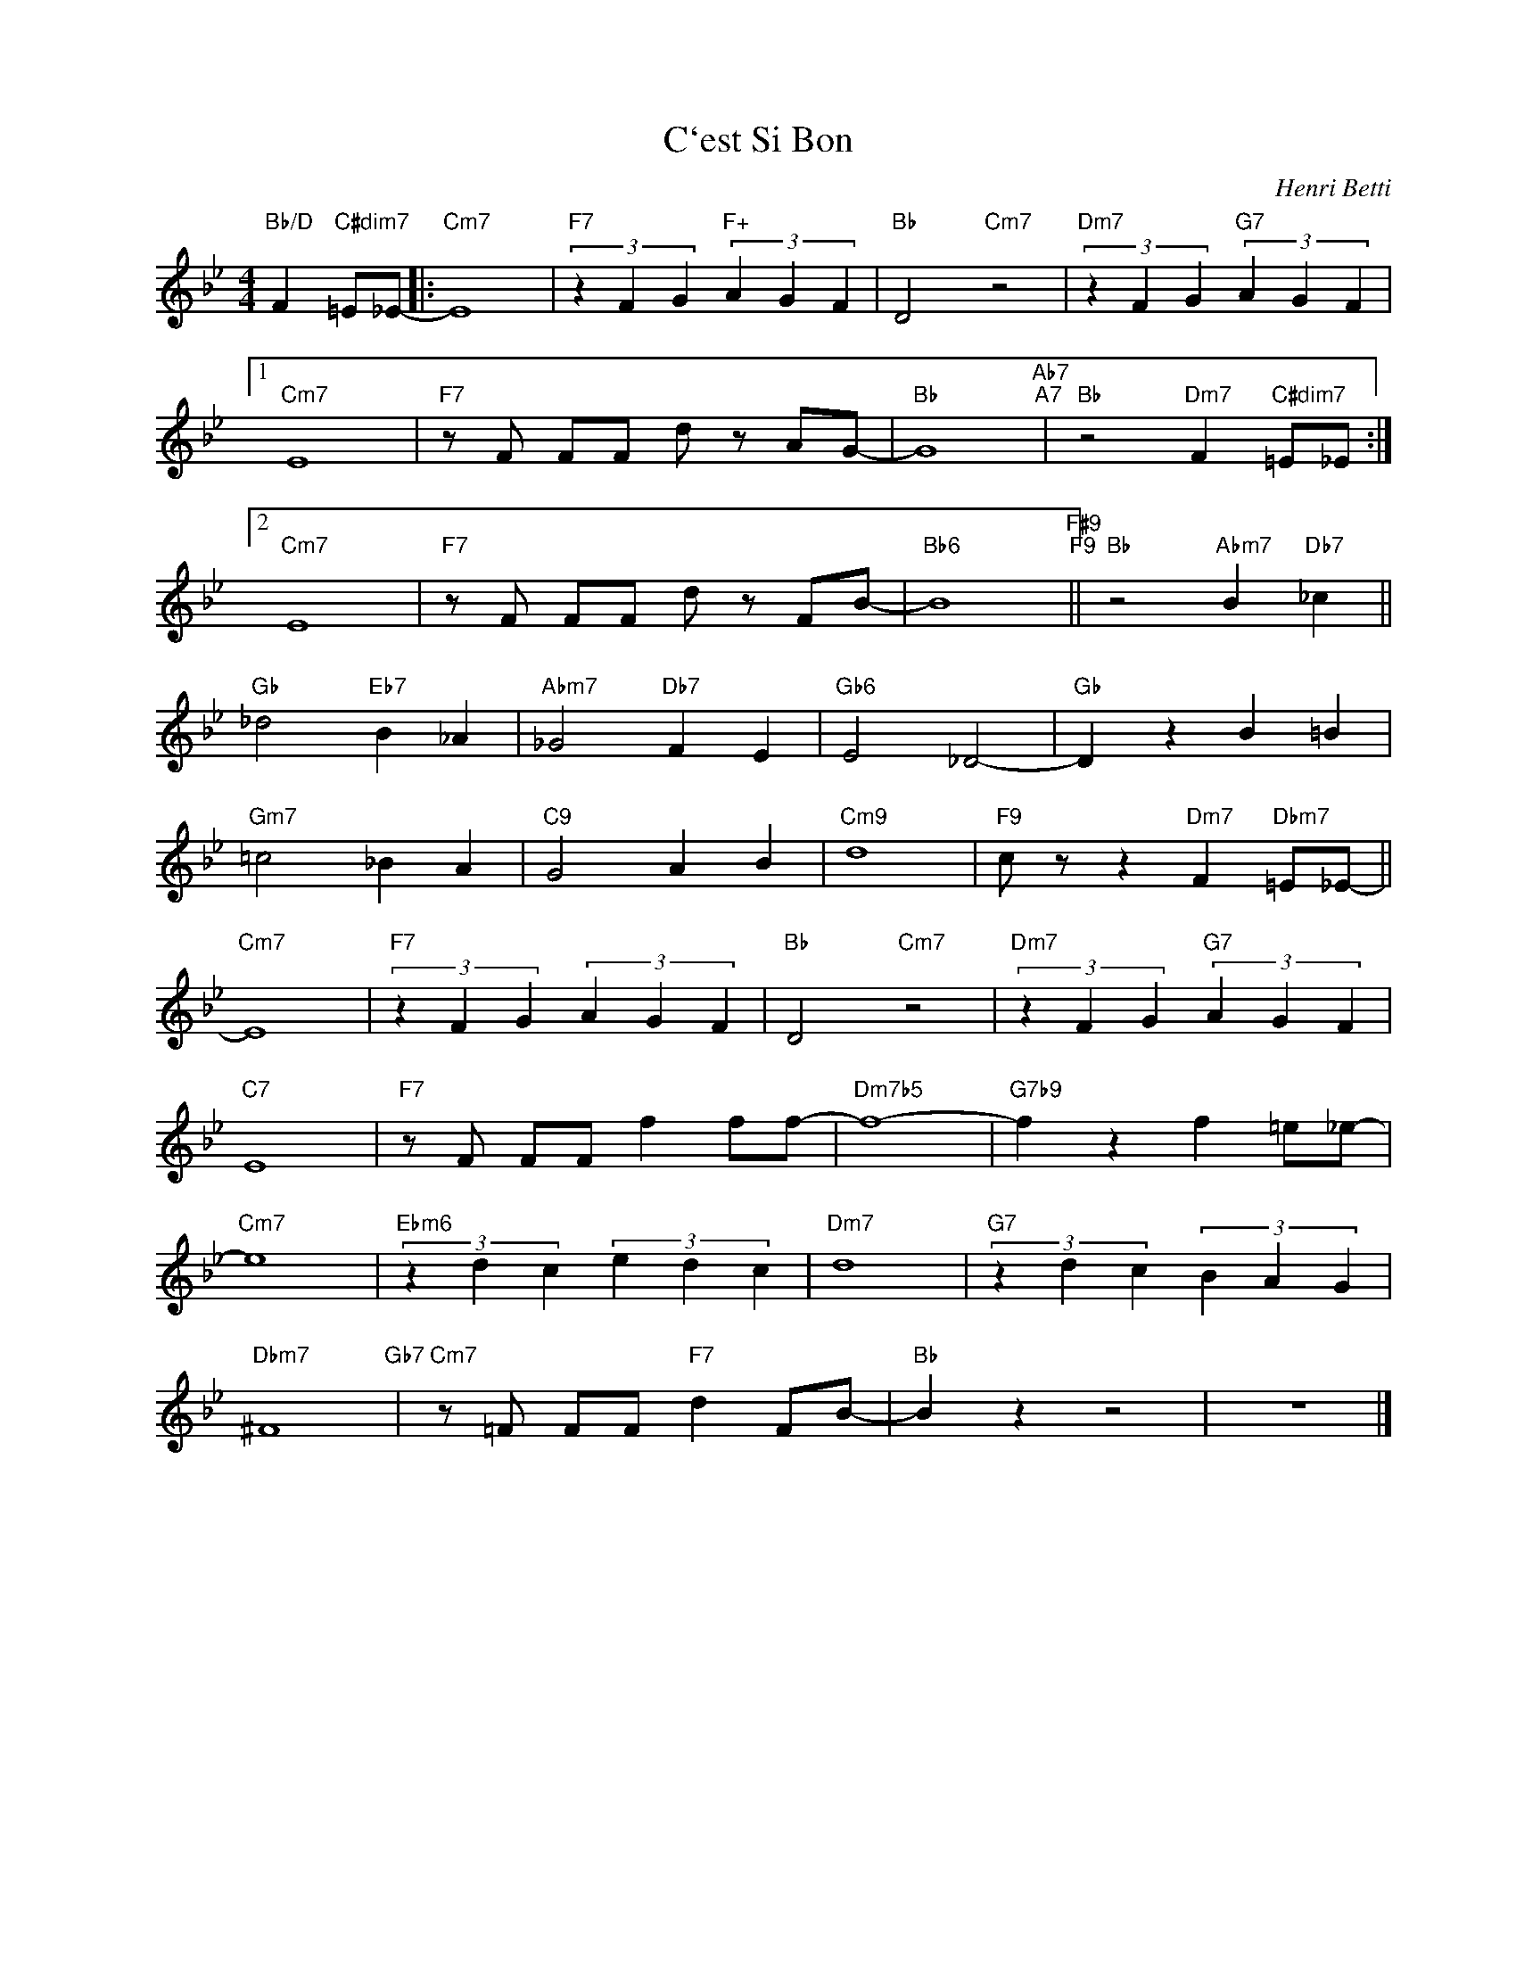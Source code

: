 X:1
T:C`est Si Bon
C:Henri Betti
Z:Copyrights Â© www.realbook.site
L:1/4
M:4/4
I:linebreak $
K:Bb
V:1 treble nm=" " snm=" "
V:1
"Bb/D" F"C#dim7" =E/_E/- |:"Cm7" E4 |"F7" (3z F G"F+" (3A G F |"Bb" D2"Cm7" z2 | %4
"Dm7" (3z F G"G7" (3A G F |1$"Cm7" E4 |"F7" z/ F/ F/F/ d/ z/ A/G/- |"Bb" G4"Ab7""A7" | %8
"Bb" z2"Dm7" F"C#dim7" =E/_E/ :|2$"Cm7" E4 |"F7" z/ F/ F/F/ d/ z/ F/B/- |"Bb6" B4"F#9""F9" || %12
"Bb" z2"Abm7" B"Db7" _c ||$"Gb" _d2"Eb7" B _A |"Abm7" _G2"Db7" F E |"Gb6" E2 _D2- |"Gb" D z B =B |$ %17
"Gm7" =c2 _B A |"C9" G2 A B |"Cm9" d4 |"F9" c/ z/ z"Dm7" F"Dbm7" =E/_E/- ||$"Cm7" E4 | %22
"F7" (3z F G (3A G F |"Bb" D2"Cm7" z2 |"Dm7" (3z F G"G7" (3A G F |$"C7" E4 | %26
"F7" z/ F/ F/F/ f f/f/- |"Dm7b5" f4- |"G7b9" f z f =e/_e/- |$"Cm7" e4 |"Ebm6" (3z d c (3e d c | %31
"Dm7" d4 |"G7" (3z d c (3B A G |$"Dbm7" ^F4"Gb7" |"Cm7" z/ =F/ F/F/"F7" d F/B/- |"Bb" B z z2 | %36
 z4 |] %37

